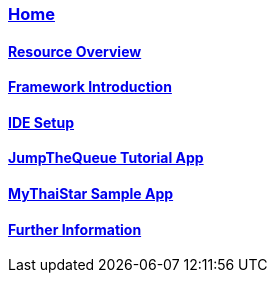 === link:Home[Home]

==== link:overview[Resource Overview]

==== link:introduction[Framework Introduction]

==== link:ide[IDE Setup]

==== link:jumpthequeue[JumpTheQueue Tutorial App]

==== link:mythaistar[MyThaiStar Sample App]

==== link:further-information[Further Information]